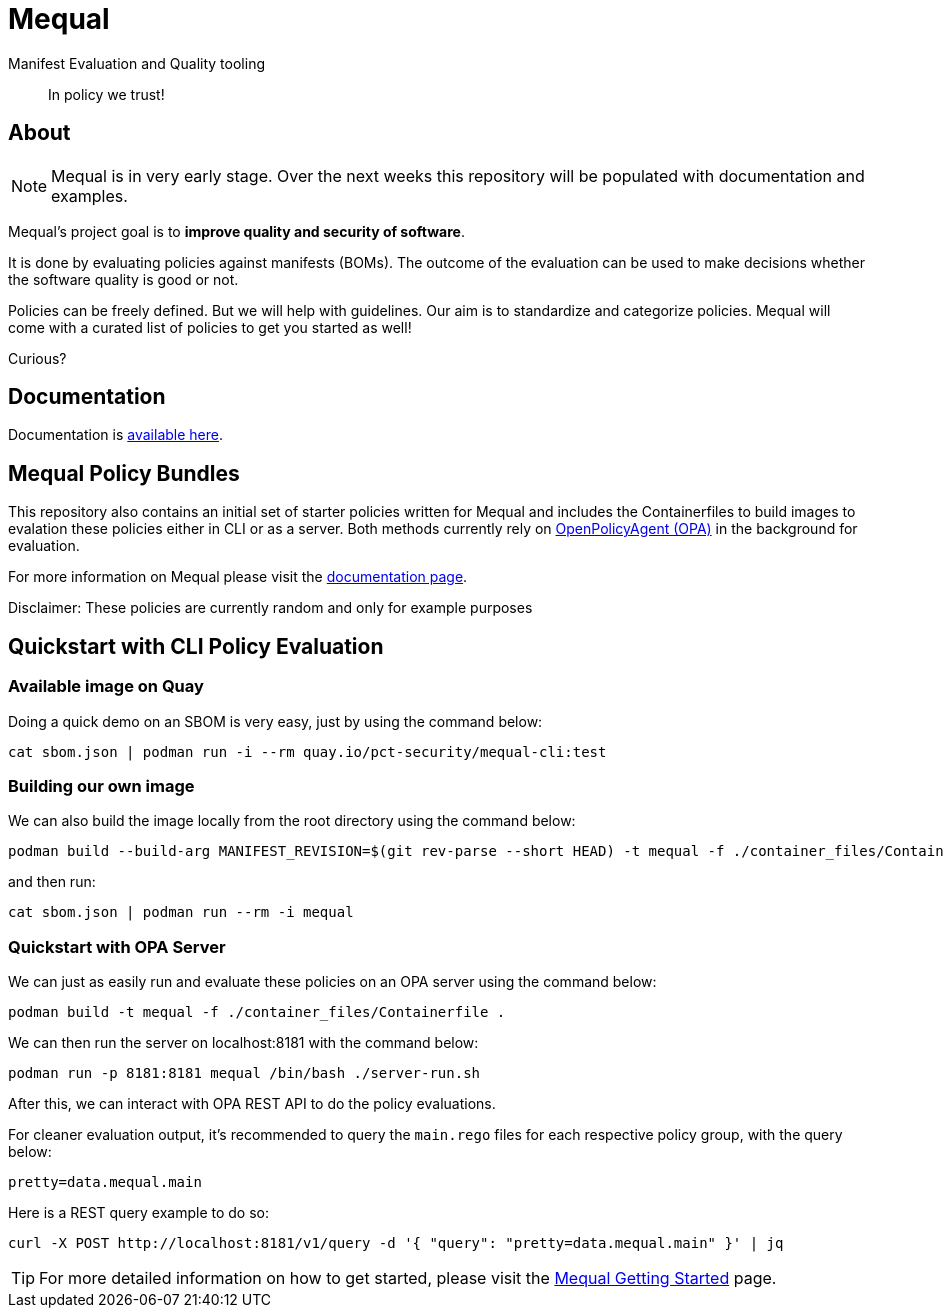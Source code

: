 = Mequal

Manifest Evaluation and Quality tooling

> In policy we trust!

== About

NOTE: Mequal is in very early stage. Over the next weeks this repository will be populated
with documentation and examples.

Mequal's project goal is to *improve quality and security of software*.

It is done by evaluating policies against manifests (BOMs). The outcome
of the evaluation can be used to make decisions whether the software
quality is good or not.

Policies can be freely defined. But we will help with guidelines.
Our aim is to standardize and categorize policies. Mequal will come
with a curated list of policies to get you started as well!

Curious?

== Documentation

Documentation is link:https://project-ncl.github.io/mequal/[available here].

== Mequal Policy Bundles

This repository also contains an initial set of starter policies written for Mequal and includes the Containerfiles to build images to evalation these policies either in CLI or as a server. Both methods currently rely on link:https://www.openpolicyagent.org[OpenPolicyAgent (OPA)] in the background for evaluation.

For more information on Mequal please visit the link:https://project-ncl.github.io/mequal/[documentation page].

Disclaimer: These policies are currently random and only for example purposes

== Quickstart with CLI Policy Evaluation

=== Available image on Quay

Doing a quick demo on an SBOM is very easy, just by using the command below:

[source,bash]
----
cat sbom.json | podman run -i --rm quay.io/pct-security/mequal-cli:test
----

=== Building our own image

We can also build the image locally from the root directory using the command below:

[source,bash]
----
podman build --build-arg MANIFEST_REVISION=$(git rev-parse --short HEAD) -t mequal -f ./container_files/Containerfile . 
----
and then run:
[source,bash]
----
cat sbom.json | podman run --rm -i mequal
----

=== Quickstart with OPA Server

We can just as easily run and evaluate these policies on an OPA server using the command below:
[source,bash]
----
podman build -t mequal -f ./container_files/Containerfile .
----
We can then run the server on localhost:8181 with the command below:
[source,bash]
----
podman run -p 8181:8181 mequal /bin/bash ./server-run.sh
----
After this, we can interact with OPA REST API to do the policy evaluations.

For cleaner evaluation output, it's recommended to query the `main.rego` files for each respective policy group, with the query below:


`pretty=data.mequal.main`

Here is a REST query example to do so:
[source,bash]
----
curl -X POST http://localhost:8181/v1/query -d '{ "query": "pretty=data.mequal.main" }' | jq
----

[TIP]
For more detailed information on how to get started, please visit the link:https://project-ncl.github.io/mequal/docs/latest/getting-started/index.html[Mequal Getting Started] page.